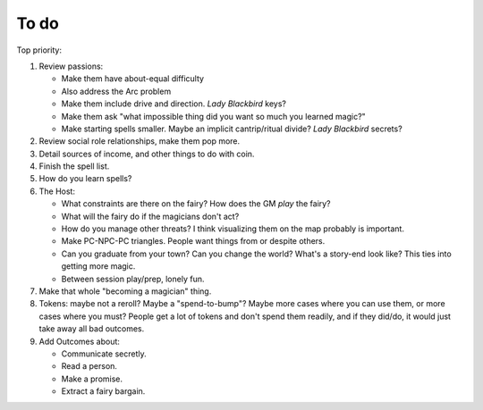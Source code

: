 =====
To do
=====

Top priority:

1. Review passions:

   -  Make them have about-equal difficulty
   -  Also address the Arc problem
   -  Make them include drive and direction. *Lady Blackbird* keys?
   -  Make them ask "what impossible thing did you want so much you
      learned magic?"
   -  Make starting spells smaller. Maybe an implicit cantrip/ritual
      divide? *Lady Blackbird* secrets?

2. Review social role relationships, make them pop more.
3. Detail sources of income, and other things to do with coin.
4. Finish the spell list.
5. How do you learn spells?
6. The Host:

   -  What constraints are there on the fairy? How does the GM *play*
      the fairy?
   -  What will the fairy do if the magicians don't act?
   -  How do you manage other threats? I think visualizing them on the
      map probably is important.
   -  Make PC-NPC-PC triangles. People want things from or despite
      others.
   -  Can you graduate from your town? Can you change the world? What's
      a story-end look like? This ties into getting more magic.
   -  Between session play/prep, lonely fun.

7. Make that whole "becoming a magician" thing.
8. Tokens: maybe not a reroll? Maybe a "spend-to-bump"? Maybe more cases
   where you can use them, or more cases where you must? People get a
   lot of tokens and don't spend them readily, and if they did/do, it
   would just take away all bad outcomes.
9. Add Outcomes about:

   -  Communicate secretly.
   -  Read a person.
   -  Make a promise.
   -  Extract a fairy bargain.

.. todolist::
